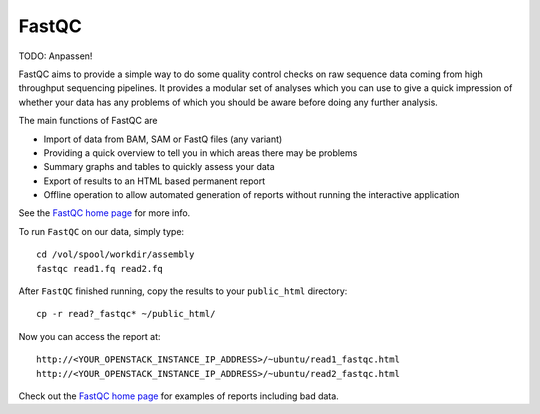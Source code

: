 FastQC
------

TODO: Anpassen!

FastQC aims to provide a simple way to do some quality control checks
on raw sequence data coming from high throughput sequencing
pipelines. It provides a modular set of analyses which you can use to
give a quick impression of whether your data has any problems of which
you should be aware before doing any further analysis.

The main functions of FastQC are

* Import of data from BAM, SAM or FastQ files (any variant)
* Providing a quick overview to tell you in which areas there may be problems
* Summary graphs and tables to quickly assess your data
* Export of results to an HTML based permanent report
* Offline operation to allow automated generation of reports without running the interactive application

See the `FastQC home page <http://www.bioinformatics.babraham.ac.uk/projects/fastqc/>`_ for more info.

To run ``FastQC`` on our data, simply type::

  cd /vol/spool/workdir/assembly
  fastqc read1.fq read2.fq

After ``FastQC`` finished running, copy the results to your ``public_html`` directory::

  cp -r read?_fastqc* ~/public_html/

Now you can access the report at::

    http://<YOUR_OPENSTACK_INSTANCE_IP_ADDRESS>/~ubuntu/read1_fastqc.html
    http://<YOUR_OPENSTACK_INSTANCE_IP_ADDRESS>/~ubuntu/read2_fastqc.html

Check out the `FastQC home page <http://www.bioinformatics.babraham.ac.uk/projects/fastqc/>`_ for examples
of reports including bad data.
